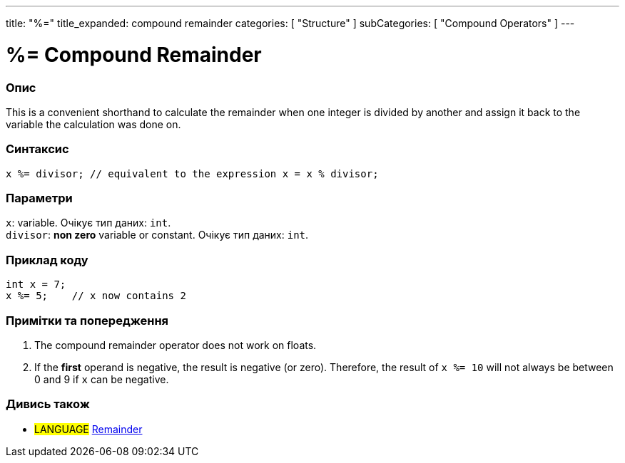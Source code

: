 ---
title: "%="
title_expanded: compound remainder
categories: [ "Structure" ]
subCategories: [ "Compound Operators" ]
---





= %= Compound Remainder


// OVERVIEW SECTION STARTS
[#overview]
--

[float]
=== Опис
This is a convenient shorthand to calculate the remainder when one integer is divided by another and assign it back to the variable the calculation was done on.
[%hardbreaks]


[float]
=== Синтаксис
`x %= divisor;   // equivalent to the expression x = x % divisor;`


[float]
=== Параметри
`x`: variable. Очікує тип даних: `int`. +
`divisor`: *non zero* variable or constant. Очікує тип даних: `int`.

--
// OVERVIEW SECTION ENDS



// HOW TO USE SECTION STARTS
[#howtouse]
--

[float]
=== Приклад коду

[source,arduino]
----
int x = 7;
x %= 5;    // x now contains 2
----
[%hardbreaks]

[float]
=== Примітки та попередження
1. The compound remainder operator does not work on floats.

2. If the *first* operand is negative, the result is negative (or zero).
Therefore, the result of `x %= 10` will not always be between 0 and 9 if `x` can be negative.
[%hardbreaks]

--
// HOW TO USE SECTION ENDS



//SEE ALSO SECTION BEGINS
[#see_also]
--

[float]
=== Дивись також

[role="language"]
* #LANGUAGE#  link:../../arithmetic-operators/remainder[Remainder]

--
// SEE ALSO SECTION ENDS
